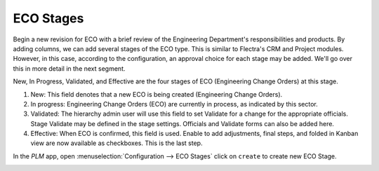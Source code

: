 ==========
ECO Stages
==========

Begin a new revision for ECO with a brief review of the Engineering Department's responsibilities and products. By adding columns, 
we can add several stages of the ECO type. This is similar to Flectra's CRM and Project modules. However, in this case, 
according to the configuration, an approval choice for each stage may be added. We'll go over this in more detail in the next segment.

New, In Progress, Validated, and Effective are the four stages of ECO (Engineering Change Orders) at this stage.

#. New: This field denotes that a new ECO is being created (Engineering Change Orders).
#. In progress: Engineering Change Orders (ECO) are currently in process, as indicated by this sector.
#. Validated: The hierarchy admin user will use this field to set Validate for a change for the appropriate officials.
   Stage Validate may be defined in the stage settings. Officials and Validate forms can also be added here.
#. Effective: When ECO is confirmed, this field is used. Enable to add adjustments, final steps, and folded in Kanban view are now available as checkboxes. 
   This is the last step. 

In the *PLM* app, open :menuselection:`Configuration --> ECO Stages` click on ``create`` to create new ECO Stage.

.. image:: images/plm-3.png
   :align: center

